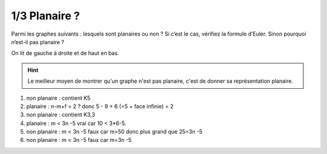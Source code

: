 ================================
1/3 Planaire ?
================================

.. image:: https://img.shields.io/badge/correction-vérifiée-green.svg?style=flat&amp;colorA=E1523D&amp;colorB=007D8A
   :alt: correction vérifiée

Parmi les graphes suivants : lesquels sont planaires ou non ? Si c’est le cas, vérifiez la formule
d’Euler. Sinon pourquoi n’est-il pas planaire ?

.. image:: /assets/math/graph/exercice/p1d.png

On lit de gauche à droite et de haut en bas.

.. hint::

	Le meilleur moyen de montrer qu'un graphe n'est pas planaire, c'est de donner
	sa représentation planaire.

1. non planaire : contient K5

2. planaire : n-m+f = 2 ? donc 5 - 9 + 6 (=5 + face infinie) = 2

3. non planaire : contient K3,3

4. planaire :  m < 3n -5 vrai car 10 < 3*6-5.

5. non planaire : m < 3n -5 faux car m>50 donc plus grand que 25=3n -5

6. non planaire : m < 3n -5 faux car m=3n -5